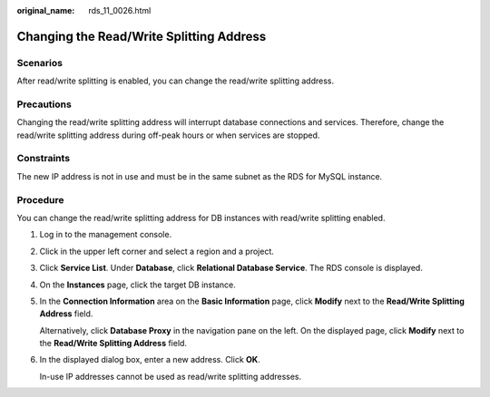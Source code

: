 :original_name: rds_11_0026.html

.. _rds_11_0026:

Changing the Read/Write Splitting Address
=========================================

Scenarios
---------

After read/write splitting is enabled, you can change the read/write splitting address.

Precautions
-----------

Changing the read/write splitting address will interrupt database connections and services. Therefore, change the read/write splitting address during off-peak hours or when services are stopped.

Constraints
-----------

The new IP address is not in use and must be in the same subnet as the RDS for MySQL instance.

Procedure
---------

You can change the read/write splitting address for DB instances with read/write splitting enabled.

#. Log in to the management console.

#. Click |image1| in the upper left corner and select a region and a project.

#. Click **Service List**. Under **Database**, click **Relational Database Service**. The RDS console is displayed.

#. On the **Instances** page, click the target DB instance.

#. In the **Connection Information** area on the **Basic Information** page, click **Modify** next to the **Read/Write Splitting Address** field.

   Alternatively, click **Database Proxy** in the navigation pane on the left. On the displayed page, click **Modify** next to the **Read/Write Splitting Address** field.

#. In the displayed dialog box, enter a new address. Click **OK**.

   In-use IP addresses cannot be used as read/write splitting addresses.

.. |image1| image:: /_static/images/en-us_image_0000001786854381.png
